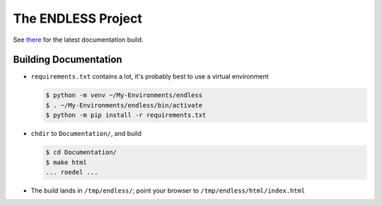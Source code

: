 The ENDLESS Project
===================

See `there <https://fh-endless.readthedocs.io/en/latest/>`__ for the
latest documentation build.

Building Documentation
----------------------

* ``requirements.txt`` contains a lot, it's probably best to use a
  virtual environment

  .. code-block:: console

     $ python -m venv ~/My-Environments/endless
     $ . ~/My-Environments/endless/bin/activate
     $ python -m pip install -r requirements.txt

* ``chdir`` to ``Documentation/``, and build

  .. code-block:: console

     $ cd Documentation/
     $ make html
     ... roedel ...

* The build lands in ``/tmp/endless/``; point your browser to
  ``/tmp/endless/html/index.html``
